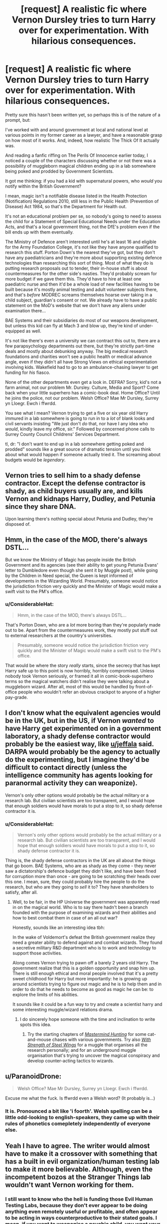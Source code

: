 #+TITLE: [request] A *realistic* fic where Vernon Dursley tries to turn Harry over for experimentation. With hilarious consequences.

* [request] A *realistic* fic where Vernon Dursley tries to turn Harry over for experimentation. With hilarious consequences.
:PROPERTIES:
:Author: ConsiderableHat
:Score: 85
:DateUnix: 1542040012.0
:DateShort: 2018-Nov-12
:FlairText: Request
:END:
Pretty sure this hasn't been written yet, so perhaps this is of the nature of a prompt, but:

I've worked with and around government at local and national level at various points in my former career as a lawyer, and have a reasonable grasp on how most of it works. And, indeed, how realistic The Thick Of It actually was.

And reading a fanfic riffing on The Perils Of Innocence earlier today, I noticed a couple of the characters discussing whether or not there was a possibility of muggleborn magical children ending up in a lab somewhere being poked and prodded by Government Scientists.

It got me thinking: if you had a kid with supernatural powers, who /would/ you notify within the British Government?

I mean, magic isn't a notifiable disease listed in the Health Protection (Notification) Regulations 2010, still less in the Public Health (Prevention of Disease) Act 1984, so that's the Department for Health out.

It's not an educational problem per se, so nobody's going to need to assess the child for a Statement of Special Educational Needs under the Education Acts, and that's a local government thing, not the DfE's problem even if the bill ends up with them eventually.

The Ministry of Defence aren't interested until he's at least 16 and eligible for the Army Foundation College, it's not like they have anyone qualified to research this stuff. Porton Down's the nearest they've got, but they don't have any paediatricians and they're more about supporting existing defence technologies than researching this sort of thing. Most of what they do is putting research proposals out to tender, their in-house stuff is about countermeasures for the other side's nasties. They'd probably scream for more budget if we gave them this. They'd have to hire at least one paediatric nurse and then it'd be a whole load of new facilities having to be built because it's mostly animal testing and adult volunteer subjects there, and that's /before/ MODREC screams themselves hoarse over taking in a child subject, guardian's consent or not. We already have to have a public statement on the MoD's website that we don't have any aliens under examination there...

BAE Systems and their subsidiaries do most of our weapons development, but unless this kid can fly at Mach 3 and blow up, they're kind of under-equipped as well.

It's not like there's even a university we can contract this out to, there are a few parapsychology departments out there, but they're strictly part-time deals and mostly about debunking anyway. The big medical research foundations and charities won't see a public health or medical advance angle, even if they didn't all have Strong Views on ethical experimentation involving kids. Wakefield had to go to an ambulance-chasing lawyer to get funding for /his/ fiasco.

None of the other departments even get a look in. DEFRA? Sorry, kid's not a farm animal, not our problem Mr. Dursley. Culture, Media and Sport? Come back when your little superhero has a comic-book deal. Home Office? Until he joins the police, not our problem. Welsh Office? Mae Mr Dursley, Surrey yn Lloegr. Ewch i ffwrdd.

You see what I mean? Vernon trying to get a five or six year old Harry immured in a lab somewhere is going to run in to a /lot/ of blank looks and civil servants insisting "We just don't /do/ that, nor have I any idea who /would/, kindly leave my office, sir." Followed by concerned phone calls to Surrey County Council Childrens' Services Department.

tl, dr: "I don't want to end up in a lab somewhere getting poked and prodded" sounds like a great source of dramatic tension until you think about what would happen if someone actually tried it. The screaming about budgets would be /legendary/.


** Vernon tries to sell him to a shady defense contractor. Except the defense contractor is shady, as child buyers usually are, and kills Vernon and kidnaps Harry, Dudley, and Petunia since they share DNA.

Upon learning there's nothing special about Petunia and Dudley, they're disposed of.
:PROPERTIES:
:Author: jeffala
:Score: 48
:DateUnix: 1542043106.0
:DateShort: 2018-Nov-12
:END:


** Hmm, in the case of the MOD, there's always DSTL...

But we know the Ministry of Magic has people inside the British Government and its agencies (see their ability to get young Petunia Evans' letter to Dumbledore even though she sent it by Muggle post), while going by the Children in Need special, the Queen is kept informed of developments in the Wizarding World. Presumably, someone would notice the jurisdiction friction very quickly and the Minister of Magic would make a swift visit to the PM's office.
:PROPERTIES:
:Author: Rob-With-One-B
:Score: 26
:DateUnix: 1542040963.0
:DateShort: 2018-Nov-12
:END:

*** u/ConsiderableHat:
#+begin_quote
  Hmm, in the case of the MOD, there's always DSTL...
#+end_quote

That's Porton Down, who are a /lot/ more boring than they're popularly made out to be. Apart from the countermeasures work, they mostly put stuff out to external researchers at the country's universities.

#+begin_quote
  Presumably, someone would notice the jurisdiction friction very quickly and the Minister of Magic would make a swift visit to the PM's office.
#+end_quote

That would be where the story /really/ starts, since the secrecy that has kept Harry safe up to this point is now horribly, horribly compromised. Unless nobody took Vernon seriously, or framed it all in comic-book-superhero terms so the magical watchers didn't realise they were talking about a muggleborn wizard. After all, most of this would be handled by front-of-office people who wouldn't refer an obvious crackpot to anyone of a higher pay-grade.
:PROPERTIES:
:Author: ConsiderableHat
:Score: 7
:DateUnix: 1542041340.0
:DateShort: 2018-Nov-12
:END:


** I don't know what the equivalent agencies would be in the UK, but in the US, if Vernon /wanted/ to have Harry get experimented on in a government laboratory, a shady defense contractor would probably be the easiest way, like [[/u/jeffala][u/jeffala]] said. DARPA would probably be the agency to actually do the experimenting, but I imagine they'd be difficult to contact directly (unless the intelligence community has agents looking for paranormal activity they can weaponize).

Vernon's only other options would probably be the actual military or a research lab. But civilian scientists are too transparent, and I would hope that enough soldiers would have morals to put a stop to it, so shady defense contractor it is.
:PROPERTIES:
:Author: TheWhiteSquirrel
:Score: 12
:DateUnix: 1542044968.0
:DateShort: 2018-Nov-12
:END:

*** u/ConsiderableHat:
#+begin_quote
  Vernon's only other options would probably be the actual military or a research lab. But civilian scientists are too transparent, and I would hope that enough soldiers would have morals to put a stop to it, so shady defense contractor it is.
#+end_quote

Thing is, the shady defense contractors in the UK are all about the things that go boom. BAE Systems, who are as shady as they come - they never saw a dictatorship's defence budget they didn't like, and have been fined for corruption more than once - are going to be scratching their heads over this one. I mean, sure, they could probably hire the people to do the research, but who are they going to /sell/ it to? They have shareholders to satisfy, after all.
:PROPERTIES:
:Author: ConsiderableHat
:Score: 10
:DateUnix: 1542045997.0
:DateShort: 2018-Nov-12
:END:

**** Well, to be fair, in the HP Universe the government was apparently read in on the magical world. Who is to say there hadn't been a branch founded with the purpose of examining wizards and their abilities and how to best combat them in case of an all out war?

Honestly, sounds like an interesting idea tbh:

In the wake of Voldemort's defeat the British government realize they need a greater ability to defend against and combat wizards. They found a secretive military R&D department who is to work and technology to support those activities.

Along comes Vernon trying to pawn off a barely 2 years old Harry. The government realize that this is a golden opportunity and snap him up. There is still enough ethical and moral people involved that it's a pretty sweet childhood for Harry but more importantly: he is growing up around scientists trying to figure out magic and he is to help them and in order to do that he needs to become as good as magic he can be: to explore the limits of his abilities.

It sounds like it could be a fun way to try and create a scientist harry and some interesting muggle/wizard relations drama.
:PROPERTIES:
:Author: Dansel
:Score: 13
:DateUnix: 1542051876.0
:DateShort: 2018-Nov-12
:END:

***** I do sincerely hope someone with the time and inclination to write spots this idea.
:PROPERTIES:
:Author: ConsiderableHat
:Score: 4
:DateUnix: 1542060152.0
:DateShort: 2018-Nov-13
:END:

****** Try the starting chapters of [[https://www.fanfiction.net/s/2428341/1/Mastermind-Hunting][/Mastermind Hunting/]] for some cat-and-mouse chases with various governments. Try also [[https://www.fanfiction.net/s/9036071/1/With-Strength-of-Steel-Wings][/With Strength of Steel Wings/]] for a muggle that organises all the research personally; and for an underground muggle organisation that's trying to uncover the magical conspiracy and develop counter-acting tactics to wizards.
:PROPERTIES:
:Author: OutOfNiceUsernames
:Score: 2
:DateUnix: 1542074188.0
:DateShort: 2018-Nov-13
:END:


** u/ParanoidDrone:
#+begin_quote
  Welsh Office? Mae Mr Dursley, Surrey yn Lloegr. Ewch i ffwrdd.
#+end_quote

Excuse me what the fuck. Is ffwrdd even a Welsh word? (It probably is...)
:PROPERTIES:
:Author: ParanoidDrone
:Score: 10
:DateUnix: 1542046928.0
:DateShort: 2018-Nov-12
:END:

*** It is. Pronounced a bit like 'i foorth'. Welsh spelling can be a little odd-looking to english-speakers, they came up with their rules of phonetics comepletely independently of everyone else.
:PROPERTIES:
:Author: ConsiderableHat
:Score: 13
:DateUnix: 1542047771.0
:DateShort: 2018-Nov-12
:END:


** Yeah I have to agree. The writer would almost have to make it a crossover with something that has a built in evil organization/human testing lab to make it more believable. Although, even the incompetent bozos at the Stranger Things lab wouldn't want Vernon working for them.
:PROPERTIES:
:Author: ashez2ashes
:Score: 6
:DateUnix: 1542047643.0
:DateShort: 2018-Nov-12
:END:

*** I still want to know who the hell is funding those Evil Human Testing Labs, because they don't ever appear to be doing anything even remotely useful or profitable, and often appear to be acting in ways counterproductive to their stated goals. I mean, if you want to weaponise a psychic child, you want your weapon thoroughly on your side as early and as deeply as possible. Procedures of horrible scientific torment on someone you're trying to train to kill with their brain strike me as a health-and-safety-at-work blunder of the worst kind.

"Yes, we've finally administered enough painful electric shocks to have taught Subject Eleven to curdle peoples' brains from three rooms awaaaaaaaaaargh."
:PROPERTIES:
:Author: ConsiderableHat
:Score: 15
:DateUnix: 1542048146.0
:DateShort: 2018-Nov-12
:END:

**** Dear Mr Dursley,

Please refrain from mailing your nephew to our research laboratories. We don't need him and it aggravates the protesters.

Sincerely,\\
Huntingdon Life Sciences
:PROPERTIES:
:Author: Krististrasza
:Score: 21
:DateUnix: 1542052109.0
:DateShort: 2018-Nov-12
:END:


** I'm a bot, /bleep/, /bloop/. Someone has linked to this thread from another place on reddit:

- [[[/r/hpfanficprompts]]] [[https://www.reddit.com/r/HPfanficPrompts/comments/9wfs9a/request_a_realistic_fic_where_vernon_dursley/][[request] A *realistic* fic where Vernon Dursley tries to turn Harry over for experimentation. With hilarious consequences.]]

 /^{If you follow any of the above links, please respect the rules of reddit and don't vote in the other threads.} ^{([[/r/TotesMessenger][Info]]} ^{/} ^{[[/message/compose?to=/r/TotesMessenger][Contact]])}/
:PROPERTIES:
:Author: TotesMessenger
:Score: 4
:DateUnix: 1542042489.0
:DateShort: 2018-Nov-12
:END:


** I want to see Harry kidnapped and awoken alone in an Aperture Science's testing chamber, Cave Johnson barking at him.
:PROPERTIES:
:Score: 2
:DateUnix: 1542070513.0
:DateShort: 2018-Nov-13
:END:


** 1) In canon setting Vernon would fail to go anywhere with such a plan because the magical and non-magical governments were keeping in contact with each other. Arguments in favour of this: 1.1) swift response from the MoM after the aunt Marge incident, and no repercussion from it in the muggle world. 1.2) the dialogue scene between the Minister for Magic and the muggle Prime Minister after the Brockdale Bridge attack, at the beginning of The Half-Blood Prince. 1.3) It is very unlikely that Vernon would've been the very first muggle to witness the anomalies happening around a muggleborn and decide to inform the general public about these incidents. Since muggles are unaware about the existence of magic throughout the entire series, it follows that the wizards have some extensive monitoring and controlling mechanisms in place for preventing and reverting information leakages. So the rest of this comment assumes some [[https://tvtropes.org/pmwiki/pmwiki.php/Main/HandWave][satisfactory explanations]] that negate this paragraph.

2) It's fairly likely that the work experience you've mentioned relates to parts of the government that operate within the confines of the law. If the government became aware of a human subject that is able to regenerate, teleport, disintegrate objects, alter reality, communicate with and command all types of snakes (and maybe also boost their intelligence, depending on canon's interpretation), etc, --- and this all before Harry even gets access to his wand and magical education --- then it is highly likely that they would be willing to break all kinds of laws for the sake of all the looming potential benefits that could come out of researching said subject. If there was no governmental agency well-suited for doing the relevant research, the project would keep escalating until someone with enough political power became aware of it to create a brand new division or re-assign someone to have it among their responsibilities.

3) Even if the government wasn't willing to break its laws outright, it could arrange for Harry to get transported to a [[https://en.wikipedia.org/wiki/Black_site][black site]] first; or to a friendly country so that the laws protecting its citizens would cease to apply --- similar to the loopholes [[https://www.fastcompany.com/40566948/how-countries-outsource-electronic-surveillance-and-threaten-privacy][they're now using for outsourcing mass surveillance on their citizens.]]

4) Even if Vernon contacted a group of legitimate scientists who did nothing more than some benign tests with Harry, the results of these tests would very quickly reach such a point that /other/ governments would start getting interested in him as a unique specimen. The Russian Federation, as an example, was able to assassinate someone who had received political asylum in the UK through /radioactive poisoning,/ on British soil; and then repeat the same thing 12 years later. So if they decided that they wanted this one kid kidnapped, they would at least be brazen enough to give it a try. The Chinese and Saudi Arabia too, likely, just to mention a few.

5) Vernon wouldn't even have to contact governmental agencies. [[https://www.youtube.com/watch?v=mpbeOCKZFfQ][As Cambridge Analytica has recently demonstrated,]] private firms could be both more flexible at bending the laws and more swift at reacting to fresh “business opportunities”.
:PROPERTIES:
:Author: OutOfNiceUsernames
:Score: 1
:DateUnix: 1542074003.0
:DateShort: 2018-Nov-13
:END:

*** Some additional relevant reading materials, as a general response to your OP-comment:

#+begin_quote
  [[https://www.ncbi.nlm.nih.gov/pmc/articles/PMC1832084/][[...] The first organized testing of Sarin]] on humans began in October 1951 [..] In February 1953, volunteer number 562 experienced the first recorded serious adverse reaction. [...] Two months later, on April 27, six subjects were given 300 milligrams of Sarin. One of the volunteers [..] suffered serious ill effects, fell into a coma, but then recovered. Although asked by their superiors to reduce the amount tested to the "lowest range of dosage" --- which would have been somewhere in the region of 10-15 milligrams --- Porton's scientists continued their tests with a "lower" dosage, reducing it from 300 to 200 milligrams. [..] tests were carried out on a further six subjects. Number 745 was Leading Aircraftsman Ronald Maddison. All six men went into the chamber at around 10 a.m. [...] At 1:30 p.m., Maddison was pronounced dead. Days later, the Coroner received a telephone call from the Home Office: "Home Secretary says essential inquest should be held in-camera on grounds of national security. Must not be published." [..] Now, 52 years later, records have been made publicly available that can clarify what really happened at Porton Down. [...] in some cases Britain's national security interests overrode individual human rights and accepted standards of research ethics [...] The war had changed the degree of risk scientists were willing to take when conducting experiments on humans. [..] provided Porton and other Allied research establishments with the strategic and moral justification for the testing of radiological, chemical, and biological substances on humans. Porton's nerve agent experiments were unique in several respects. They were by far one of the largest nerve agent trials ever performed, involving more than 1,500 subjects. The specific group that was exposed to Sarin, and to which Maddison belonged, included almost 400 subjects. The Porton experiments were also unusual in the magnitude of the risks. An increasing number of subjects were exposed to an increasingly high dosage of the nerve agent Sarin, which was known by the principal investigators to be highly toxic and potentially lethal in minute concentrations [...] Britain's discovery of large stocks of nerve gas in Germany in 1945 substantially changed the nature of the experiments at Porton. ...
#+end_quote

** 
   :PROPERTIES:
   :CUSTOM_ID: section
   :END:

#+begin_quote

  - [...] [[https://en.wikipedia.org/wiki/Unethical_human_experimentation#United_Kingdom][the British Army used]] hundreds of British and native British Indian Army soldiers as "guinea pigs" in their experiments to determine if mustard gas inflicted greater damage on Indian skin compared to British skin.

  - [[https://www.theguardian.com/uk/1999/sep/03/freedomofinformation.politics][British military scientists exposed]] more than 3,100 human "guinea pigs" to potent nerve gases in top-secret chemical warfare tests spanning four decades, according to new figures obtained by the Guardian.The figures show for the first time the substantial scale of the nerve gas experiments which were carried out on human subjects by the poison gas establishment at Porton Down, Wiltshire.
#+end_quote

** 
   :PROPERTIES:
   :CUSTOM_ID: section-1
   :END:

#+begin_quote
  [[https://www.independent.co.uk/news/uk/politics/how-the-british-government-subjected-thousands-of-people-to-chemical-and-biological-warfare-trials-10376411.html][In more than 750 secret operations,]] hundreds of thousands of ordinary Britons were subjected to ‘mock' biological and chemical warfare attacks launched from aircraft, ships and road vehicles. [..] British military aircraft dropped thousands of kilos of a chemical of ‘largely unknown toxic potential' on British civilian populations [..] around 4600 kilos of the chemical, zinc cadmium sulphide (now thought to be potentially carcinogenic, on account of its cadmium content) were dispersed [..] The secret operation [..] involved the release of large quantities of bacteria called Bacillus globigii [..] At the time, the government thought that Bacillus globigii bacteria were harmless -- but they are today regarded as a cause of food poisoning, eye infections, and even septicaemia. [...] the British government sent [..] scientists to [..] release clouds of dangerous Venezuelan Equine Encephalitis viruses. These organisms were capable of causing, in humans, high fever, long term fatigue, headaches and occasionally death. [...] in another British imperial possession, Nigeria, [..] four British Cold War scientific missions spent a total of around 15 months dispersing, and assessing the effects of, large quantities of experimental nerve gas weapons. [..] the vast scale of Cold War chemical warfare tests carried out on ‘volunteer' British service personnel here in the UK [..] up to 30,000 secret chemical warfare substance experiments were carried out, mainly at Porton Down, on more than 14,000 British soldiers [[https://www.theguardian.com/politics/2002/apr/21/uk.medicalscience][[2]]]
#+end_quote

** 
   :PROPERTIES:
   :CUSTOM_ID: section-2
   :END:

#+begin_quote
  [[https://science.howstuffworks.com/science-vs-myth/extrasensory-perceptions/uk-psychic.htm][A report declassified [..] reveals that]] Britain's Ministry of Defence has been testing psychics. The series of tests took place in a secret location and without any press coverage until a few weeks ago. [..] the Ministry of Defence (MoD) attempted to get 12 professional psychics to prove their powers, apparently in an effort to determine whether they could offer their services in defense of their country.
#+end_quote
:PROPERTIES:
:Author: OutOfNiceUsernames
:Score: 1
:DateUnix: 1542074042.0
:DateShort: 2018-Nov-13
:END:

**** Unethical human experimentation is human experimentation that violates the principles of medical ethics. Such practices have included denying patients the right to informed consent, using pseudoscientific frameworks such as race science, and torturing people under the guise of research. Around World War II, Imperial Japan and Nazi Germany carried out brutal experiments on prisoners and civilians through groups like Unit 731 or individuals like Josef Mengele; the Nuremburg Code was developed after the war in response to the Nazi experiments. The Declaration of Helsinki, developed by the World Medical Association (WMA), is widely regarded as the cornerstone document on human research ethics.
:PROPERTIES:
:Author: FunCicada
:Score: 1
:DateUnix: 1542074065.0
:DateShort: 2018-Nov-13
:END:
